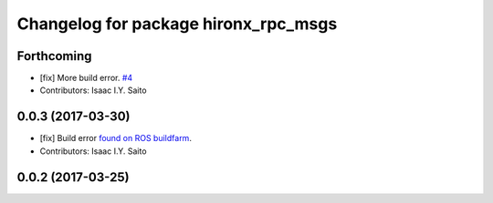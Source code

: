 ^^^^^^^^^^^^^^^^^^^^^^^^^^^^^^^^^^^^^
Changelog for package hironx_rpc_msgs
^^^^^^^^^^^^^^^^^^^^^^^^^^^^^^^^^^^^^

Forthcoming
-----------
* [fix] More build error. `#4 <https://github.com/tork-a/hironx_rpc/pull/4>`_
* Contributors: Isaac I.Y. Saito

0.0.3 (2017-03-30)
------------------
* [fix] Build error `found on ROS buildfarm <http://build.ros.org/job/Ibin_uT64__hironx_rpc_msgs__ubuntu_trusty_amd64__binary/1/>`_.
* Contributors: Isaac I.Y. Saito

0.0.2 (2017-03-25)
------------------
